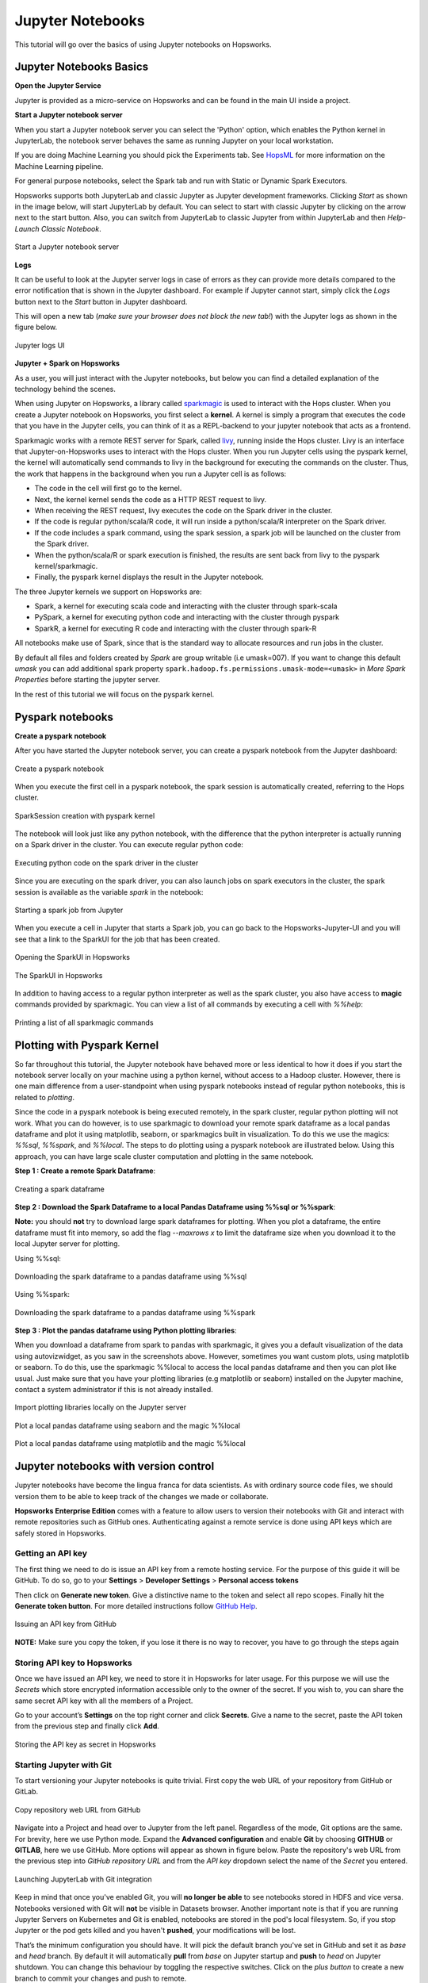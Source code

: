 Jupyter Notebooks
=======================

This tutorial will go over the basics of using Jupyter notebooks on Hopsworks.

Jupyter Notebooks Basics
--------------------------------------

**Open the Jupyter Service**

Jupyter is provided as a micro-service on Hopsworks and can be found in the main UI inside a project.

**Start a Jupyter notebook server**

When you start a Jupyter notebook server you can select the 'Python' option, which enables the Python kernel in JupyterLab, the notebook server behaves the same as running Jupyter on your local workstation.

If you are doing Machine Learning you should pick the Experiments tab. See HopsML_ for more information on the Machine Learning pipeline.

For general purpose notebooks, select the Spark tab and run with Static or Dynamic Spark Executors.

Hopsworks supports both JupyterLab and classic Jupyter as Jupyter development frameworks. Clicking `Start` as shown
in the image below, will start JupyterLab by default. You can select to start with classic Jupyter by clicking on
the arrow next to the start button. Also, you can switch from JupyterLab to classic Jupyter from within JupyterLab
and then `Help-Launch Classic Notebook`.

.. _jupyter1.png: ../../_images/jupyter1.png
.. figure:: ../../imgs/jupyter1.png
    :alt: Start a Jupyter notebook server
    :target: `jupyter1.png`_
    :align: center
    :figclass: align-center

    Start a Jupyter notebook server

**Logs**

It can be useful to look at the Jupyter server logs in case of errors as they can provide more details compared to the
error notification that is shown in the Jupyter dashboard. For example if Jupyter cannot start, simply click the
`Logs` button next to the `Start` button in Jupyter dashboard.

This will open a new tab (*make sure your browser does not block the new tab!*) with the Jupyter logs as shown in the
figure below.

.. _jupyter-logs-kibana.png: ../../_images/jupyter-logs-kibana.png
.. figure:: ../../imgs/jupyter-logs-kibana.png
    :alt: Jupyter server logs
    :target: `jupyter-logs-kibana.png`_
    :align: center
    :figclass: align-center

    Jupyter logs UI

**Jupyter + Spark on Hopsworks**

As a user, you will just interact with the Jupyter notebooks, but below you can find a detailed explanation of the technology behind the scenes.

When using Jupyter on Hopsworks, a library called `sparkmagic`_ is used to interact with the Hops cluster. When you create a Jupyter notebook on Hopsworks, you first select a **kernel**. A kernel is simply a program that executes the code that you have in the Jupyter cells, you can think of it as a REPL-backend to your jupyter notebook that acts as a frontend.

Sparkmagic works with a remote REST server for Spark, called `livy`_, running inside the Hops cluster. Livy is an interface that Jupyter-on-Hopsworks uses to interact with the Hops cluster. When you run Jupyter cells using the pyspark kernel, the kernel will automatically send commands to livy in the background for executing the commands on the cluster. Thus, the work that happens in the background when you run a Jupyter cell is as follows:

- The code in the cell will first go to the kernel.
- Next, the kernel kernel sends the code as a HTTP REST request to livy.
- When receiving the REST request, livy executes the code on the Spark driver in the cluster.
- If the code is regular python/scala/R code, it will run inside a python/scala/R interpreter on the Spark driver.
- If the code includes a spark command, using the spark session, a spark job will be launched on the cluster from the Spark driver.
- When the python/scala/R or spark execution is finished, the results are sent back from livy to the pyspark kernel/sparkmagic.
- Finally, the pyspark kernel displays the result in the Jupyter notebook.

The three Jupyter kernels we support on Hopsworks are:

- Spark, a kernel for executing scala code and interacting with the cluster through spark-scala
- PySpark, a kernel for executing python code and interacting with the cluster through pyspark
- SparkR, a kernel for executing R code and interacting with the cluster through spark-R

All notebooks make use of Spark, since that is the standard way to allocate resources and run jobs in the cluster.

By default all files and folders created by `Spark` are group writable (i.e umask=007). If you want to change this
default `umask` you can add additional spark property ``spark.hadoop.fs.permissions.umask-mode=<umask>`` in `More Spark Properties` before starting the jupyter server.

In the rest of this tutorial we will focus on the pyspark kernel.

Pyspark notebooks
-------------------

**Create a pyspark notebook**

After you have started the Jupyter notebook server, you can create a pyspark notebook from the Jupyter dashboard:

.. _jupyter3.png: ../../_images/jupyter3.png
.. figure:: ../../imgs/jupyter3.png
    :alt: Create a pyspark notebook
    :target: `jupyter3.png`_
    :align: center
    :figclass: align-center

    Create a pyspark notebook

When you execute the first cell in a pyspark notebook, the spark session is automatically created, referring to the Hops cluster.

.. _jupyter4.png: ../../_images/jupyter4.png
.. figure:: ../../imgs/jupyter4.png
    :alt: SparkSession creation with pyspark kernel
    :target: `jupyter4.png`_
    :align: center
    :figclass: align-center

    SparkSession creation with pyspark kernel

The notebook will look just like any python notebook, with the difference that the python interpreter is actually running on a Spark driver in the cluster. You can execute regular python code:

.. _jupyter5.png: ../../_images/jupyter5.png
.. figure:: ../../imgs/jupyter5.png
    :alt: Executing python code on the spark driver in the cluster
    :target: `jupyter5.png`_
    :align: center
    :figclass: align-center

    Executing python code on the spark driver in the cluster

Since you are executing on the spark driver, you can also launch jobs on spark executors in the cluster, the spark session is available as the variable `spark` in the notebook:

.. _jupyter6.png: ../../_images/jupyter6.png
.. figure:: ../../imgs/jupyter6.png
    :alt: Starting a spark job from Jupyter
    :target: `jupyter6.png`_
    :align: center
    :figclass: align-center

    Starting a spark job from Jupyter


When you execute a cell in Jupyter that starts a Spark job, you can go back to the Hopsworks-Jupyter-UI and you will see that a link to the SparkUI for the job that has been created.

.. _jupyter11.png: ../../_images/jupyter11.png
.. figure:: ../../imgs/jupyter11.png
    :alt: Opening the SparkUI in Hopsworks
    :target: `jupyter11.png`_
    :align: center
    :figclass: align-center

    Opening the SparkUI in Hopsworks


.. _jupyter12.png: ../../_images/jupyter12.png
.. figure:: ../../imgs/jupyter12.png
    :alt: The SparkUI in Hopsworks
    :target: `jupyter12.png`_
    :align: center
    :figclass: align-center

    The SparkUI in Hopsworks

In addition to having access to a regular python interpreter as well as the spark cluster, you also have access to **magic** commands provided by sparkmagic. You can view a list of all commands by executing a cell with `%%help`:

.. _jupyter7.png: ../../_images/jupyter7.png
.. figure:: ../../imgs/jupyter7.png
    :alt: Printing a list of all sparkmagic commands
    :target: `jupyter7.png`_
    :align: center
    :figclass: align-center

    Printing a list of all sparkmagic commands

Plotting with Pyspark Kernel
---------------------------------------------------------
So far throughout this tutorial, the Jupyter notebook have behaved more or less identical to how it does if you start the notebook server locally on your machine using a python kernel, without access to a Hadoop cluster. However, there is one main difference from a user-standpoint when using pyspark notebooks instead of regular python notebooks, this is related to *plotting*.

Since the code in a pyspark notebook is being executed remotely, in the spark cluster, regular python plotting will not work. What you can do however, is to use sparkmagic to download your remote spark dataframe as a local pandas dataframe and plot it using matplotlib, seaborn, or sparkmagics built in visualization. To do this we use the magics: `%%sql`, `%%spark`, and `%%local`. The steps to do plotting using a pyspark notebook are illustrated below. Using this approach, you can have large scale cluster computation and plotting in the same notebook.

**Step 1 : Create a remote Spark Dataframe**:

.. _jupyter8.png: ../../_images/jupyter8.png
.. figure:: ../../imgs/jupyter8.png
    :alt: Creating a spark dataframe
    :target: `jupyter8.png`_
    :align: center
    :figclass: align-center

    Creating a spark dataframe

**Step 2 : Download the Spark Dataframe to a local Pandas Dataframe using %%sql or %%spark**:

**Note:** you should **not** try to download large spark dataframes for plotting. When you plot a dataframe, the entire dataframe must fit into memory, so add the flag `--maxrows x` to limit the dataframe size when you download it to the local Jupyter server for plotting.

Using %%sql:

.. _jupyter9.png: ../../_images/jupyter9.png
.. figure:: ../../imgs/jupyter9.png
    :alt: Downloading the spark dataframe to a pandas dataframe using %%sql
    :target: `jupyter9.png`_
    :align: center
    :figclass: align-center

    Downloading the spark dataframe to a pandas dataframe using %%sql

Using %%spark:

.. _jupyter10.png: ../../_images/jupyter10.png
.. figure:: ../../imgs/jupyter10.png
    :alt: Downloading the spark dataframe to a pandas dataframe using %%spark
    :target: `jupyter10.png`_
    :align: center
    :figclass: align-center

    Downloading the spark dataframe to a pandas dataframe using %%spark


**Step 3 : Plot the pandas dataframe using Python plotting libraries**:

When you download a dataframe from spark to pandas with sparkmagic, it gives you a default visualization of the data using autovizwidget, as you saw in the screenshots above. However, sometimes you want custom plots, using matplotlib or seaborn. To do this, use the sparkmagic %%local to access the local pandas dataframe and then you can plot like usual. Just make sure that you have your plotting libraries (e.g matplotlib or seaborn) installed on the Jupyter machine, contact a system administrator if this is not already installed.

.. _jupyter13.png: ../../_images/jupyter13.png
.. figure:: ../../imgs/jupyter13.png
    :alt: Import plotting libraries locally on the Jupyter server
    :target: `jupyter13.png`_
    :align: center
    :figclass: align-center

    Import plotting libraries locally on the Jupyter server

.. _jupyter14.png: ../../_images/jupyter14.png
.. figure:: ../../imgs/jupyter14.png
    :alt: Plot a local pandas dataframe using seaborn and the magic %%local
    :target: `jupyter14.png`_
    :align: center
    :figclass: align-center

    Plot a local pandas dataframe using seaborn and the magic %%local

.. _jupyter15.png: ../../_images/jupyter15.png
.. figure:: ../../imgs/jupyter15.png
    :alt: Plot a local pandas dataframe using matplotlib and the magic %%local
    :target: `jupyter15.png`_
    :align: center
    :figclass: align-center

    Plot a local pandas dataframe using matplotlib and the magic %%local


Jupyter notebooks with version control
--------------------------------------

Jupyter notebooks have become the lingua franca for data scientists. As with ordinary source code files, we should version them
to be able to keep track of the changes we made or collaborate.

**Hopsworks Enterprise Edition** comes with a feature to allow users to version their notebooks with Git and interact with remote repositories such as
GitHub ones. Authenticating against a remote service is done using API keys which are safely stored in Hopsworks.

Getting an API key
~~~~~~~~~~~~~~~~~~

The first thing we need to do is issue an API key from a remote hosting service. For the purpose of this guide it will be GitHub.
To do so, go to your **Settings** > **Developer Settings** > **Personal access tokens**

Then click on **Generate new token**. Give a distinctive name to the token and select all repo scopes. Finally hit the **Generate token button**.
For more detailed instructions follow `GitHub Help <https://help.github.com/en/github/authenticating-to-github/creating-a-personal-access-token-for-the-command-line>`_.

.. _github_api_key.png: ../../_images/github_api_key.png
.. figure:: ../../imgs/jupyterlab_git/github_api_key.png
    :alt: Generate API key in GitHub
    :target: `github_api_key.png`_
    :align: center
    :figclass: align-center

    Issuing an API key from GitHub

**NOTE:** Make sure you copy the token, if you lose it there is no way to recover, you have to go through the steps again

Storing API key to Hopsworks
~~~~~~~~~~~~~~~~~~~~~~~~~~~~

Once we have issued an API key, we need to store it in Hopsworks for later usage. For this purpose we will use the *Secrets* which
store encrypted information accessible only to the owner of the secret. If you wish to, you can share the same secret API key with
all the members of a Project.

Go to your account’s **Settings** on the top right corner and click **Secrets**.
Give a name to the secret, paste the API token from the previous step and finally click **Add**.

.. _hopsworks_secrets.png: ../../_images/hopsworks_secrets.png
.. figure:: ../../imgs/jupyterlab_git/hopsworks_secrets.png
    :alt: Store API key in Hopsworks
    :target: `hopsworks_secrets.png`_
    :align: center
    :figclass: align-center

    Storing the API key as secret in Hopsworks

Starting Jupyter with Git
~~~~~~~~~~~~~~~~~~~~~~~~~

To start versioning your Jupyter notebooks is quite trivial. First copy the web URL of your repository from GitHub or GitLab.

.. _github_copy_url.png: ../../_images/_github_copy_url.png
.. figure:: ../../imgs/jupyterlab_git/github_copy_url.png
    :alt: Copy repository web URL
    :target: `github_copy_url.png`_
    :align: center
    :figclass: align-center

    Copy repository web URL from GitHub

Navigate into a Project and head over to Jupyter from the left panel. Regardless of the mode, Git options are the same. For
brevity, here we use Python mode. Expand the **Advanced configuration** and enable **Git** by choosing **GITHUB** or **GITLAB**, here we use GitHub. More options will appear as shown in figure
below. Paste the repository's web URL from the previous step into *GitHub repository URL* and from the *API key* dropdown select
the name of the *Secret* you entered.

.. _launch_jupyter_git.png: ../../_images/launch_jupyter_git.svg
.. figure:: ../../imgs/jupyterlab_git/launch_jupyter_git.svg
    :alt: Launching JupyterLab with Git integration
    :target: `launch_jupyter_git.png`_
    :align: center
    :figclass: align-center

    Launching JupyterLab with Git integration

Keep in mind that once you've enabled Git, you will **no longer be able** to see notebooks stored in HDFS and vice versa. Notebooks
versioned with Git will **not** be visible in Datasets browser. Another important note is that if you are running Jupyter Servers on Kubernetes
and Git is enabled, notebooks are stored in the pod's local filesystem. So, if you stop Jupyter or the pod gets killed and you haven't **pushed**,
your modifications will be lost.

That’s the minimum configuration you should have. It will pick the default branch you've set in GitHub and set it as *base* and *head* branch.
By default it will automatically **pull** from *base* on Jupyter startup and **push** to *head* on Jupyter shutdown.
You can change this behaviour by toggling the respective switches. Click on the *plus button* to create a new branch to commit your changes and
push to remote.

Finally hit the **Start** button on the top right corner!

From within JupyterLab you can perform all the common git operations such as diff a file, commit your changes, see the history of your branch,
pull from a remote or push to a remote etc. For more complicated operations you can always fall back to good old terminal.

.. _jupyterlab_git.gif: ../../_images/jupyterlab_git.gif
.. figure:: ../../imgs/jupyterlab_git/jupyterlab_git.gif
    :alt: JupyterLab with Git integration
    :target: `jupyterlab_git.gif`_
    :align: center
    :figclass: align-center

    Notebooks version control

Debug Jupyter installation
~~~~~~~~~~~~~~~~~~~~~~~~~~

Jupyter is installed in the python environment of your project. This means that if a dependency of Jupyter is removed or an incorrect version is installed it may not work properly.
If the Python environment ends up in a state with conflicting libraries installed then an alert will be shown in the interface explaining the issue.

.. _jupyter16.png: ../../_images/jupyter16.png
.. figure:: ../../imgs/jupyter16.png
    :alt: Alert showing Jupyter installation issues
    :target: `jupyter16.png`_
    :align: center
    :figclass: align-center

    Alert showing Jupyter installation issues


Want to Learn More?
---------------------------------------------------------

We have provided a large number of example notebooks, available here_. Go to Hopsworks and try them out! You can do this either by taking one of the built-in *tours* on Hopsworks, or by uploading one of the example notebooks to your project and run it through the Jupyter service. You can also have a look at HopsML_, which enables large-scale distributed deep learning on Hops.

.. _here: https://github.com/logicalclocks/hops-examples
.. _HopsML: ../../hopsml/hopsML.html
.. _sparkmagic: https://github.com/jupyter-incubator/sparkmagic
.. _livy: https://github.com/apache/incubator-livy
